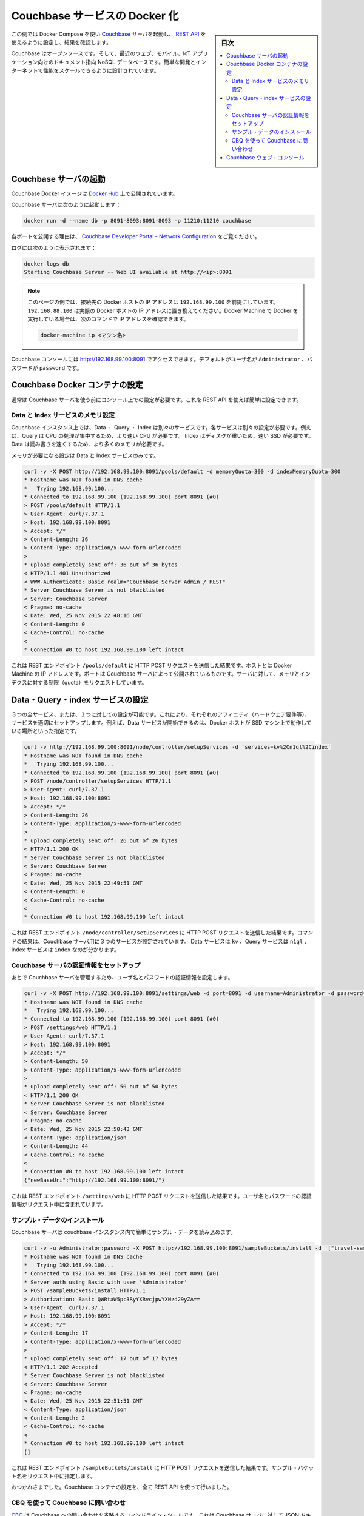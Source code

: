 .. -*- coding: utf-8 -*-
.. URL: https://docs.docker.com/engine/extend/examples/couchbase/
.. SOURCE: https://github.com/docker/docker/blob/master/docs/examples/couchbase.md
   doc version: 1.11
      https://github.com/docker/docker/commits/master/docs/examples/couchbase.md
.. check date: 2016/04/21
.. Commits on Jan 27, 2016 e310d070f498a2ac494c6d3fde0ec5d6e4479e14
.. ---------------------------------------------------------------

.. Dockerizing a Couchbase service

.. _dockerizing-a-couchbase-service:

========================================
Couchbase サービスの Docker 化
========================================

.. sidebar:: 目次

   .. contents:: 
       :depth: 3
       :local:

.. This example shows how to start a Couchbase server using Docker Compose, configure it using its REST API, and query it.

この例では Docker Compose を使い `Couchbase <http://couchbase.com/>`_ サーバを起動し、 `REST API <http://developer.couchbase.com/documentation/server/4.0/rest-api/rest-endpoints-all.html>`_ を使えるように設定し、結果を確認します。

.. Couchbase is an open source, document-oriented NoSQL database for modern web, mobile, and IoT applications. It is designed for ease of development and Internet-scale performance.

Couchbase はオープンソースです。そして、最近のウェブ、モバイル、IoT アプリケーション向けのドキュメント指向 NoSQL データベースです。簡単な開発とインターネットで性能をスケールできるように設計されています。

.. Start Couchbase server

.. _start-couchbase-server:

Couchbase サーバの起動
==============================

.. Couchbase Docker images are published at Docker Hub.

Couchbase Docker イメージは `Docker Hub <https://hub.docker.com/_/couchbase/>`_ 上で公開されています。

.. Start Couchbase server as:

Couchbase サーバは次のように起動します：

.. code-block:: bash

   docker run -d --name db -p 8091-8093:8091-8093 -p 11210:11210 couchbase

.. The purpose of each port exposed is explained at Couchbase Developer Portal - Network Configuration.

各ポートを公開する理由は、  `Couchbase Developer Portal - Network Configuration <http://developer.couchbase.com/documentation/server/4.1/install/install-ports.html>`_ をご覧ください。

.. Logs can be seen as:

ログには次のように表示されます：

.. code-block:: bash

   docker logs db
   Starting Couchbase Server -- Web UI available at http://<ip>:8091

..    Note: The examples on this page assume that the Docker Host is reachable on 192.168.99.100. Substitute 192.168.99.100 with the actual IP address of your Docker Host. If you’re running Docker using Docker machine, you can obtain the IP address of the Docker host using docker-machine ip <MACHINE-NAME>.

.. note::

   このページの例では、接続先の Docker ホストの IP アドレスは ``192.168.99.100`` を前提にしています。 ``192.168.88.100`` は実際の Docker ホストの IP アドレスに置き換えてください。Docker Machine で Docker を実行している場合は、次のコマンドで IP アドレスを確認できます。
   
   .. code-block:: bash
   
      docker-machine ip <マシン名>

.. The logs show that Couchbase console can be accessed at http://192.168.99.100:8091. The default username is Administrator and the password is password.

Couchbase コンソールには http://192.168.99.100:8091 でアクセスできます。デフォルトがユーザ名が ``Administrator`` 、パスワードが ``password`` です。

.. Configure Couchbase Docker container

.. _configure-couchbase-docker-container:

Couchbase Docker コンテナの設定
========================================

.. By default, Couchbase server needs to be configured using the console before it can be used. This can be simplified by configuring it using the REST API.

通常は Couchbase サーバを使う前にコンソール上での設定が必要です。これを REST API を使えば簡単に設定できます。

.. Configure memory for Data and Index service

Data と Index サービスのメモリ設定
----------------------------------------

.. Data, Query and Index are three different services that can be configured on a Couchbase instance. Each service has different operating needs. For example, Query is CPU intensive operation and so requires a faster processor. Index is disk heavy and so requires a faster solid state drive. Data needs to be read/written fast and so requires more memory.

Couchbase インスタンス上では、Data ・ Query ・ Index は別々のサービスです。各サービスは別々の設定が必要です。例えば、Query は CPU の処理が集中するため、より速い CPU が必要です。 Index はディスクが重いため、速い SSD が必要です。Data は読み書きを速くするため、より多くのメモリが必要です。

.. Memory needs to be configured for Data and Index service only.

メモリが必要になる設定は Data と Index サービスのみです。

.. code-block:: bash

   curl -v -X POST http://192.168.99.100:8091/pools/default -d memoryQuota=300 -d indexMemoryQuota=300
   * Hostname was NOT found in DNS cache
   *   Trying 192.168.99.100...
   * Connected to 192.168.99.100 (192.168.99.100) port 8091 (#0)
   > POST /pools/default HTTP/1.1
   > User-Agent: curl/7.37.1
   > Host: 192.168.99.100:8091
   > Accept: */*
   > Content-Length: 36
   > Content-Type: application/x-www-form-urlencoded
   >
   * upload completely sent off: 36 out of 36 bytes
   < HTTP/1.1 401 Unauthorized
   < WWW-Authenticate: Basic realm="Couchbase Server Admin / REST"
   * Server Couchbase Server is not blacklisted
   < Server: Couchbase Server
   < Pragma: no-cache
   < Date: Wed, 25 Nov 2015 22:48:16 GMT
   < Content-Length: 0
   < Cache-Control: no-cache
   <
   * Connection #0 to host 192.168.99.100 left intact

.. The command shows an HTTP POST request to the REST endpoint /pools/default. The host is the IP address of the Docker machine. The port is the exposed port of Couchbase server. The memory and index quota for the server are passed in the request.

これは REST エンドポイント ``/pools/default`` に HTTP POST リクエストを送信した結果です。ホストとは Docker Machine の IP アドレスです。ポートは Couchbase サーバによって公開されているものです。サーバに対して、メモリとインデクスに対する制限（quota）をリクエストしています。

.. Configure Data, Query, and Index services

.. _configure-data-query-and-index-services:

Data・Query・index サービスの設定
========================================

.. All three services, or only one of them, can be configured on each instance. This allows different Couchbase instances to use affinities and setup services accordingly. For example, if Docker host is running a machine with solid-state drive then only Data service can be started.

３つの全サービス、または、１つに対しての設定が可能です。これにより、それぞれのアフィニティ（ハードウェア要件等）、サービスを適切にセットアップします。例えば、Data サービスが開始できるのは、Docker ホストが SSD マシン上で動作している場所といった指定です。

.. code-block:: bash

   curl -v http://192.168.99.100:8091/node/controller/setupServices -d 'services=kv%2Cn1ql%2Cindex'
   * Hostname was NOT found in DNS cache
   *   Trying 192.168.99.100...
   * Connected to 192.168.99.100 (192.168.99.100) port 8091 (#0)
   > POST /node/controller/setupServices HTTP/1.1
   > User-Agent: curl/7.37.1
   > Host: 192.168.99.100:8091
   > Accept: */*
   > Content-Length: 26
   > Content-Type: application/x-www-form-urlencoded
   >
   * upload completely sent off: 26 out of 26 bytes
   < HTTP/1.1 200 OK
   * Server Couchbase Server is not blacklisted
   < Server: Couchbase Server
   < Pragma: no-cache
   < Date: Wed, 25 Nov 2015 22:49:51 GMT
   < Content-Length: 0
   < Cache-Control: no-cache
   <
   * Connection #0 to host 192.168.99.100 left intact

.. The command shows an HTTP POST request to the REST endpoint /node/controller/setupServices. The command shows that all three services are configured for the Couchbase server. The Data service is identified by kv, Query service is identified by n1ql and Index service identified by index.

これは REST エンドポイント ``/node/controller/setupServices`` に HTTP POST リクエストを送信した結果です。コマンドの結果は、Couchbase サーバ用に３つのサービスが設定されています。 Data サービスは ``kv`` 、Query サービスは ``n1ql`` 、Index サービスは ``index`` なのが分かります。

.. Setup credentials for the Couchbase server

.. _setup-credentials-for-the-couchbase-server:

Couchbase サーバの認証情報をセットアップ
--------------------------------------------------

.. Sets the username and password credentials that will subsequently be used for managing the Couchbase server.

あとで Couchbase サーバを管理するため、ユーザ名とパスワードの認証情報を設定します。

.. code-block:: bash

   curl -v -X POST http://192.168.99.100:8091/settings/web -d port=8091 -d username=Administrator -d password=password
   * Hostname was NOT found in DNS cache
   *   Trying 192.168.99.100...
   * Connected to 192.168.99.100 (192.168.99.100) port 8091 (#0)
   > POST /settings/web HTTP/1.1
   > User-Agent: curl/7.37.1
   > Host: 192.168.99.100:8091
   > Accept: */*
   > Content-Length: 50
   > Content-Type: application/x-www-form-urlencoded
   >
   * upload completely sent off: 50 out of 50 bytes
   < HTTP/1.1 200 OK
   * Server Couchbase Server is not blacklisted
   < Server: Couchbase Server
   < Pragma: no-cache
   < Date: Wed, 25 Nov 2015 22:50:43 GMT
   < Content-Type: application/json
   < Content-Length: 44
   < Cache-Control: no-cache
   <
   * Connection #0 to host 192.168.99.100 left intact
   {"newBaseUri":"http://192.168.99.100:8091/"}

.. The command shows an HTTP POST request to the REST endpoint /settings/web. The user name and password credentials are passed in the request.

これは REST エンドポイント ``/settings/web`` に HTTP POST リクエストを送信した結果です。ユーザ名とパスワードの認証情報がリクエスト中に含まれています。

.. Install sample data

.. _install-sample-data:

サンプル・データのインストール
------------------------------

.. The Couchbase server can be easily load some sample data in the Couchbase instance.

Couchbase サーバは couchbase インスタンス内で簡単にサンプル・データを読み込めます。

.. code-block:: bash

   curl -v -u Administrator:password -X POST http://192.168.99.100:8091/sampleBuckets/install -d '["travel-sample"]'
   * Hostname was NOT found in DNS cache
   *   Trying 192.168.99.100...
   * Connected to 192.168.99.100 (192.168.99.100) port 8091 (#0)
   * Server auth using Basic with user 'Administrator'
   > POST /sampleBuckets/install HTTP/1.1
   > Authorization: Basic QWRtaW5pc3RyYXRvcjpwYXNzd29yZA==
   > User-Agent: curl/7.37.1
   > Host: 192.168.99.100:8091
   > Accept: */*
   > Content-Length: 17
   > Content-Type: application/x-www-form-urlencoded
   >
   * upload completely sent off: 17 out of 17 bytes
   < HTTP/1.1 202 Accepted
   * Server Couchbase Server is not blacklisted
   < Server: Couchbase Server
   < Pragma: no-cache
   < Date: Wed, 25 Nov 2015 22:51:51 GMT
   < Content-Type: application/json
   < Content-Length: 2
   < Cache-Control: no-cache
   <
   * Connection #0 to host 192.168.99.100 left intact
   []

.. The command shows an HTTP POST request to the REST endpoint /sampleBuckets/install. The name of the sample bucket is passed in the request.

これは REST エンドポイント ``/sampleBuckets/install`` に HTTP POST リクエストを送信した結果です。サンプル・バケット名をリクエスト中に指定します。

.. Congratulations, you are now running a Couchbase container, fully configured using the REST API.

おつかれさまでした。Couchbase コンテナの設定を、全て REST API を使って行いました。

.. Query Couchbase using CBQ

.. _query-couchbase-using-cbq:

CBQ を使って Couchbase に問い合わせ
----------------------------------------

.. CBQ, short for Couchbase Query, is a CLI tool that allows to create, read, update, and delete JSON documents on a Couchbase server. This tool is installed as part of the Couchbase Docker image.

`CBQ <http://developer.couchbase.com/documentation/server/4.1/cli/cbq-tool.html>`_ は Couchbase への問い合わせを省略するコマンドライン・ツールです。これは Couchbase サーバに対して JSON ドキュメントの作成・読み込み・更新・削除が可能です。ツールは Couchbase Docker イメージに同梱されています。

.. Run CBQ tool:

CBQ ツールの実行：

.. code-block:: bash

   docker run -it --link db:db couchbase cbq --engine http://db:8093
   Couchbase query shell connected to http://db:8093/ . Type Ctrl-D to exit.
   cbq>

.. --engine parameter to CBQ allows to specify the Couchbase server host and port running on the Docker host. For host, typically the host name or IP address of the host where Couchbase server is running is provided. In this case, the container name used when starting the container, db, can be used. 8093 port listens for all incoming queries.

``--engine`` パラメータは、 CBQ に Docker ホスト上で動いている Couchbase サーバのホストとポートを指定します。ホストとは、通常、Couchbase サーバを実行しているホストの名前もしくは IP アドレスです。今回の例では、コンテナを起動時に指定したコンテナ名 ``db``  とポート ``8093``  が全てのクエリを受け付けます。

.. Couchbase allows to query JSON documents using N1QL. N1QL is a comprehensive, declarative query language that brings SQL-like query capabilities to JSON documents.

Couchbase には `N1QL <http://developer.couchbase.com/documentation/server/4.1/n1ql/n1ql-language-reference/index.html>`_ を使う JSON ドキュメントで問い合わせます。N1QL は包括的な宣言型クエリ言語であり、JSON ドキュメントに SQL のような機能を持たせます。

.. Query the database by running a N1QL query:

N1QL クエリを使ってデータベースに問い合わせます：

.. code-block:: bash

   cbq> select * from `travel-sample` limit 1;
   {
       "requestID": "97816771-3c25-4a1d-9ea8-eb6ad8a51919",
       "signature": {
           "*": "*"
       },
       "results": [
           {
               "travel-sample": {
                   "callsign": "MILE-AIR",
                   "country": "United States",
                   "iata": "Q5",
                   "icao": "MLA",
                   "id": 10,
                   "name": "40-Mile Air",
                   "type": "airline"
               }
           }
       ],
       "status": "success",
       "metrics": {
           "elapsedTime": "60.872423ms",
           "executionTime": "60.792258ms",
           "resultCount": 1,
           "resultSize": 300
       }
   }

.. Couchbase Web Console

.. _couchbase-web-console:

Couchbase ウェブ・コンソール
==============================

.. Couchbase Web Console is a console that allows to manage a Couchbase instance. It can be seen at:

`Couchbase ウェブ・コンソール <http://developer.couchbase.com/documentation/server/4.1/admin/ui-intro.html>`_ は Couchbase インスタンスを管理できるコンソールです。次の URL で表示します。

http://192.168.99.100:8091/

.. Make sure to replace the IP address with the IP address of your Docker Machine or localhost if Docker is running locally.

この IP アドレスの部分は Docker Machine の IP アドレスか、ローカルで動かしている場合は ``localhost`` です。

.. seealso:: 

   Quickstart Docker Engine
      https://docs.docker.com/engine/quickstart/
